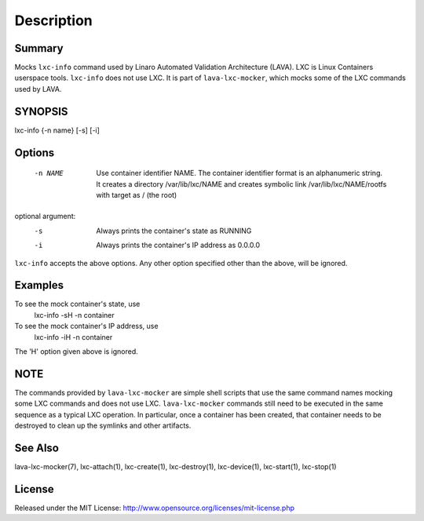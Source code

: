 Description
###########

Summary
*******

Mocks ``lxc-info`` command used by Linaro Automated Validation Architecture
(LAVA). LXC is Linux Containers userspace tools. ``lxc-info`` does not
use LXC. It is part of ``lava-lxc-mocker``, which mocks some of the LXC
commands used by LAVA.

SYNOPSIS
********

lxc-info {-n name} [-s] [-i]

Options
*******

  -n NAME             Use container identifier NAME. The container identifier
                      format is an alphanumeric string. It creates a directory
                      /var/lib/lxc/NAME and creates symbolic link
                      /var/lib/lxc/NAME/rootfs with target as / (the root)

optional argument:
  -s                  Always prints the container's state as RUNNING

  -i                  Always prints the container's IP address as 0.0.0.0

``lxc-info`` accepts the above options. Any other option specified other than
the above, will be ignored.

Examples
********

To see the mock container's state, use
  lxc-info -sH -n container

To see the mock container's IP address, use
  lxc-info -iH -n container

The 'H' option given above is ignored.

NOTE
****
The commands provided by ``lava-lxc-mocker`` are simple shell scripts that use
the same command names mocking some LXC commands and does not
use LXC. ``lava-lxc-mocker`` commands still need to be executed in the same
sequence as a typical LXC operation. In particular, once a container has been
created, that container needs to be destroyed to clean up the symlinks and
other artifacts.

See Also
********
lava-lxc-mocker(7), lxc-attach(1), lxc-create(1), lxc-destroy(1),
lxc-device(1), lxc-start(1), lxc-stop(1)

License
*******
Released under the MIT License:
http://www.opensource.org/licenses/mit-license.php
